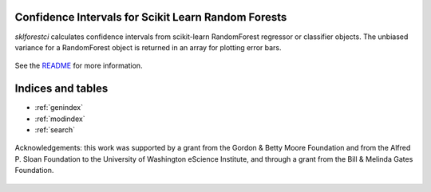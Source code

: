 
Confidence Intervals for Scikit Learn Random Forests
=====================================================

`sklforestci` calculates confidence intervals from scikit-learn
RandomForest regressor or classifier objects. The unbiased variance for a
RandomForest object is returned in an array for plotting error bars.


    .. toctree::
       :maxdepth: 2

       api
       introduction
       installation_guide
       auto_examples/index


See the `README <https://github.com/uwescience/sklearn-forest-ci/blob/master/README.md>`_
for more information.


Indices and tables
==================

* :ref:`genindex`
* :ref:`modindex`
* :ref:`search`

.. figure:: _static/eScience_Logo_HR.png
   :align: center
   :figclass: align-center

   Acknowledgements: this work was supported by a grant from the Gordon & Betty Moore Foundation
   and from the Alfred P. Sloan Foundation to the University of Washington eScience Institute,
   and through a grant from the Bill & Melinda Gates Foundation.
